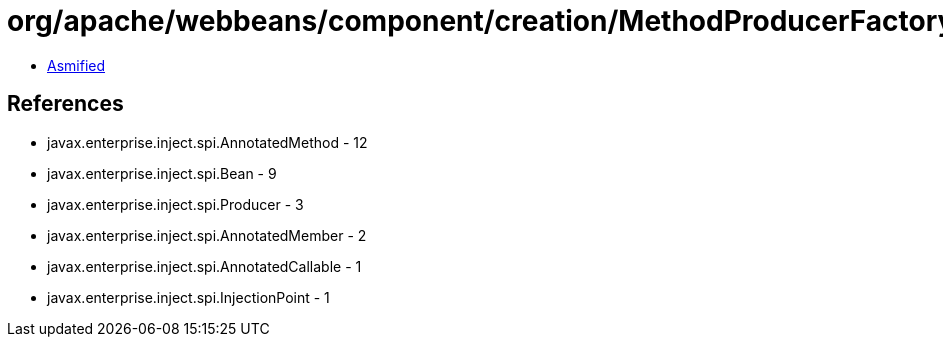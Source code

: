 = org/apache/webbeans/component/creation/MethodProducerFactory.class

 - link:MethodProducerFactory-asmified.java[Asmified]

== References

 - javax.enterprise.inject.spi.AnnotatedMethod - 12
 - javax.enterprise.inject.spi.Bean - 9
 - javax.enterprise.inject.spi.Producer - 3
 - javax.enterprise.inject.spi.AnnotatedMember - 2
 - javax.enterprise.inject.spi.AnnotatedCallable - 1
 - javax.enterprise.inject.spi.InjectionPoint - 1
